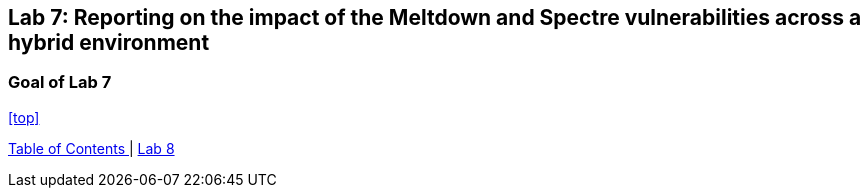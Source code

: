 == Lab 7: Reporting on the impact of the Meltdown and Spectre vulnerabilities across a hybrid environment

=== Goal of Lab 7




<<top>>

link:README.adoc#table-of-contents[ Table of Contents ] | link:lab8.adoc[Lab 8]
